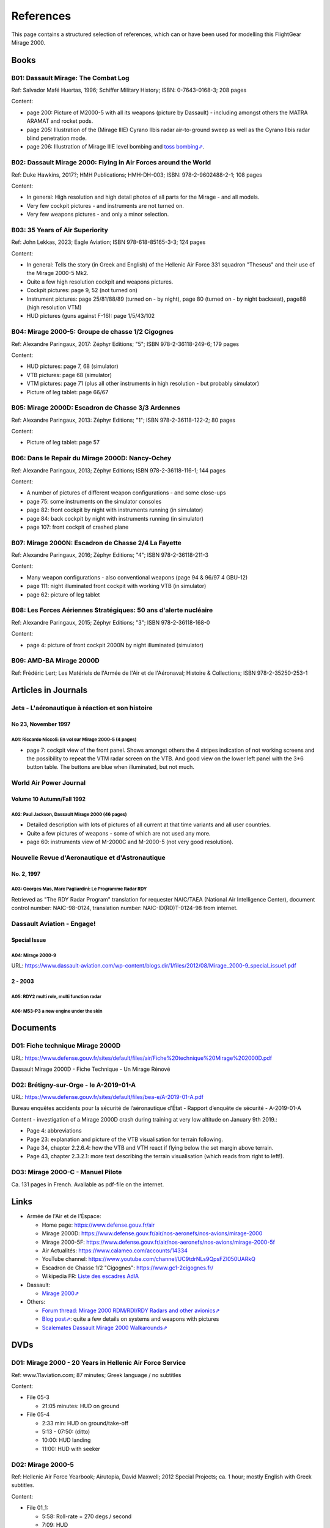 .. _link_chapter_references:

**********
References
**********

This page contains a structured selection of references, which can or have been used for modelling this FlightGear Mirage 2000.

Books
=====

B01: Dassault Mirage: The Combat Log
------------------------------------

Ref: Salvador Mafé Huertas, 1996; Schiffer Military History; ISBN: 0-7643-0168-3; 208 pages

Content:

* page 200: Picture of M2000-5 with all its weapons (picture by Dassault) - including amongst others the MATRA ARAMAT and rocket pods.
* page 205: Illustration of the (Mirage IIIE) Cyrano Ilbis radar air-to-ground sweep as well as the Cyrano Ilbis radar blind penetration mode.
* page 206: Illustration of Mirage IIIE level bombing and `toss bombing⇗ <https://en.wikipedia.org/wiki/Toss_bombing>`_.


B02: Dassault Mirage 2000: Flying in Air Forces around the World
----------------------------------------------------------------

Ref: Duke Hawkins, 2017?; HMH Publications; HMH-DH-003; ISBN: 978-2-9602488-2-1; 108 pages

Content:

* In general: High resolution and high detail photos of all parts for the Mirage - and all models.
* Very few cockpit pictures - and instruments are not turned on.
* Very few weapons pictures - and only a minor selection.


B03: 35 Years of Air Superiority
--------------------------------

Ref: John Lekkas, 2023; Eagle Aviation; ISBN 978-618-85165-3-3; 124 pages

Content:

* In general: Tells the story (in Greek and English) of the Hellenic Air Force 331 squadron "Theseus" and their use of the Mirage 2000-5 Mk2.
* Quite a few high resolution cockpit and weapons pictures.
* Cockpit pictures: page 9, 52 (not turned on)
* Instrument pictures: page 25/81/88/89 (turned on - by night), page 80 (turned on - by night backseat), page88 (high resolution VTM)
* HUD pictures (guns against F-16): page 1/5/43/102


B04: Mirage 2000-5: Groupe de chasse 1/2 Cigognes
-------------------------------------------------

Ref: Alexandre Paringaux, 2017: Zéphyr Editions; "5"; ISBN 978-2-36118-249-6; 179 pages

Content:

* HUD pictures: page 7, 68 (simulator)
* VTB pictures: page 68 (simulator)
* VTM pictures: page 71 (plus all other instruments in high resolution - but probably simulator)
* Picture of leg tablet: page 66/67


B05: Mirage 2000D: Escadron de Chasse 3/3 Ardennes
--------------------------------------------------

Ref: Alexandre Paringaux, 2013: Zéphyr Editions; "1"; ISBN 978-2-36118-122-2; 80 pages

Content:

* Picture of leg tablet: page 57


B06: Dans le Repair du Mirage 2000D: Nancy-Ochey
------------------------------------------------

Ref: Alexandre Paringaux, 2013; Zéphyr Editions; ISBN 978-2-36118-116-1; 144 pages

Content:

* A number of pictures of different weapon configurations - and some close-ups
* page 75: some instruments on the simulator consoles
* page 82: front cockpit by night with instruments running (in simulator)
* page 84: back cockpit by night with instruments running (in simulator)
* page 107: front cockpit of crashed plane


B07: Mirage 2000N: Escadron de Chasse 2/4 La Fayette
----------------------------------------------------

Ref: Alexandre Paringaux, 2016; Zéphyr Editions; "4"; ISBN 978-2-36118-211-3

Content:

* Many weapon configurations - also conventional weapons (page 94 & 96/97 4 GBU-12)
* page 111: night illuminated front cockpit with working VTB (in simulator)
* page 62: picture of leg tablet


B08: Les Forces Aériennes Stratégiques: 50 ans d'alerte nucléaire
-----------------------------------------------------------------

Ref: Alexandre Paringaux, 2015; Zéphyr Editions; "3"; ISBN 978-2-36118-168-0

Content:

* page 4: picture of front cockpit 2000N by night illuminated (simulator)


B09: AMD-BA Mirage 2000D
------------------------

Ref: Frédéric Lert; Les Matériels de l'Armée de l'Air et de l'Aéronaval; Histoire & Collections; ISBN 978-2-35250-253-1


Articles in Journals
====================

Jets - L'aéronautique à réaction et son histoire
------------------------------------------------

No 23, November 1997
^^^^^^^^^^^^^^^^^^^^

A01: Riccardo Niccoli: En vol sur Mirage 2000-5 (4 pages)
'''''''''''''''''''''''''''''''''''''''''''''''''''''''''

* page 7: cockpit view of the front panel. Shows amongst others the 4 stripes indication of not working screens and the possibility to repeat the VTM radar screen on the VTB. And good view on the lower left panel with the 3*6 button table. The buttons are blue when illuminated, but not much.


World Air Power Journal
-----------------------

Volume 10 Autumn/Fall 1992
^^^^^^^^^^^^^^^^^^^^^^^^^^

A02: Paul Jackson, Dassault Mirage 2000 (46 pages)
''''''''''''''''''''''''''''''''''''''''''''''''''

* Detailed description with lots of pictures of all current at that time variants and all user countries.
* Quite a few pictures of weapons - some of which are not used any more.
* page 60: instruments view of M-2000C and M-2000-5 (not very good resolution).


Nouvelle Revue d'Aeronautique et d'Astronautique
------------------------------------------------

No. 2, 1997
^^^^^^^^^^^

A03: Georges Mas, Marc Pagliardini: Le Programme Radar RDY
''''''''''''''''''''''''''''''''''''''''''''''''''''''''''

Retrieved as "The RDY Radar Program" translation for requester NAIC/TAEA (National Air Intelligence Center), document control number: NAIC-98-0124, translation number: NAIC-ID(RD)T-0124-98 from internet.


Dassault Aviation - Engage!
---------------------------

Special Issue
^^^^^^^^^^^^^

A04: Mirage 2000-9
''''''''''''''''''

URL: https://www.dassault-aviation.com/wp-content/blogs.dir/1/files/2012/08/Mirage_2000-9_special_issue1.pdf

2 - 2003
^^^^^^^^

A05: RDY2 multi role, multi function radar
''''''''''''''''''''''''''''''''''''''''''

A06: M53-P3 a new engine under the skin
'''''''''''''''''''''''''''''''''''''''


Documents
============================

D01: Fiche technique Mirage 2000D
---------------------------------

URL: https://www.defense.gouv.fr/sites/default/files/air/Fiche%20technique%20Mirage%202000D.pdf

Dassault Mirage 2000D - Fiche Technique - Un Mirage Rénové


D02: Brétigny-sur-Orge - le A-2019-01-A
---------------------------------------

URL: https://www.defense.gouv.fr/sites/default/files/bea-e/A-2019-01-A.pdf

Bureau enquêtes accidents pour la sécurité de l’aéronautique d’État - Rapport d’enquête de sécurité - A-2019-01-A

Content - investigation of a Mirage 2000D crash during training at very low altitude on January 9th 2019.:

* Page 4: abbreviations
* Page 23: explanation and picture of the VTB visualisation for terrain following.
* Page 34, chapter 2.2.6.4: how the VTB and VTH react if flying below the set margin above terrain.
* Page 43, chapter 2.3.2.1: more text describing the terrain visualisation (which reads from right to left!).


D03: Mirage 2000-C - Manuel Pilote
----------------------------------

Ca. 131 pages in French. Available as pdf-file on the internet.


Links
=====

* Armée de l'Air et de l'Éspace:

  * Home page: https://www.defense.gouv.fr/air
  * Mirage 2000D: https://www.defense.gouv.fr/air/nos-aeronefs/nos-avions/mirage-2000
  * Mirage 2000-5F: https://www.defense.gouv.fr/air/nos-aeronefs/nos-avions/mirage-2000-5f
  * Air Actualités: https://www.calameo.com/accounts/14334
  * YouTube channel: https://www.youtube.com/channel/UC9tdrNLs9QpsFZI050UARkQ
  * Escadron de Chasse 1/2 "Cigognes": https://www.gc1-2cigognes.fr/
  * Wikipedia FR: `Liste des escadres AdlA <https://fr.wikipedia.org/wiki/Liste_des_escadres_de_l%27Arm%C3%A9e_de_l%27air_fran%C3%A7aise>`_

* Dassault:

  * `Mirage 2000⇗ <https://www.dassault-aviation.com/en/defense/customer-support/operational-aircraft/mirage-2000/>`_

* Others:

  * `Forum thread: Mirage 2000 RDM/RDI/RDY Radars and other avionics⇗ <https://www.secretprojects.co.uk/threads/mirage-2000-rdm-rdi-rdy-radars-and-other-avionics.37018/>`_
  * `Blog post⇗ <https://blog.naver.com/PostView.nhn?blogId=pwrangshion&logNo=110120276719>`_: quite a few details on systems and weapons with pictures
  * `Scalemates Dassault Mirage 2000 Walkarounds⇗ <https://www.scalemates.com/search.php?fkSECTION%5B%5D=Walkarounds&q=Dassault+Mirage+2000>`_

DVDs
====

D01: Mirage 2000 - 20 Years in Hellenic Air Force Service
---------------------------------------------------------

Ref: www.11aviation.com; 87 minutes; Greek language / no subtitles

Content:

* File 05-3

  * 21:05 minutes: HUD on ground
* File 05-4

  * 2:33 min: HUD on ground/take-off
  * 5:13 - 07:50: (ditto)
  * 10:00: HUD landing
  * 11:00: HUD with seeker

D02: Mirage 2000-5
------------------

Ref: Hellenic Air Force Yearbook; Airutopia, David Maxwell; 2012 Special Projects; ca. 1 hour; mostly English with Greek subtitles.

Content:

* File 01_1:

  * 5:58: Roll-rate = 270 degs / second
  * 7:09: HUD
  * 27:45/28:21/20:03-29:24: target in HUD
* File 01_2:

  * 16:20: startup with engine gauge instrument
  * 18:00: weapons page display
  * 19:14: attitude page display
  * 19:21: VTB tactical display
  * 19:30: Navigation page display
* File 01_3:

  * 10:01 / 11:04: Backseater HUD


YouTube Videos
==============

Y01: Mirage 2000 Planète Science
--------------------------------

URL: https://www.youtube.com/watch?v=MoVsmaIs_pU

Content:

* At around 9 minutes for ca. 2 minutes: live images of the 5 screens


Y02: DGA : Le Mirage 2000B qui se prenait pour un Rafale
--------------------------------------------------------

URL: https://www.youtube.com/watch?v=a5ZwYXixT28

Content:

* At around 6 minutes for ca. 1 minutes (and also before and after) close-up pictures of the CC422 gun-pod


Y03: Le Mirage 2000 - Documentaire sur l'aviation
-------------------------------------------------

URL: https://www.youtube.com/watch?v=jDCxWEynbu4

Content:

* At around 21:30 for ca. 15 seconds live pictures left MFD (in simulator)


Y04: AB Moteurs Mirage 2000
---------------------------

URL: https://www.youtube.com/watch?v=bFHF9j_LvPk

Content:

* From around 29-41 minutes (with interruptions): walk-through of the cockpit, which gives a good insight into the French terms used.
* Some live footage of HUD here and there.


Y05: Le Mirage 2000
-------------------

URL: https://www.youtube.com/watch?v=YjI7Tg75MD8

Content:

* Presentation of the -C, -5 and N versions.
* Around 21:26: HUD in weapons mode shooting (Mirage 2000-5)


Y06: Mirage 2000 D : un appareil CRUCIAL avant le "tout-RAFALE"
---------------------------------------------------------------

URL: https://www.youtube.com/watch?v=uVWe9SUecsw

Content:

* Rénovation mi-vie (RMV) incl. description of the different pods (ATLIS, PDL-CTS, DAMOCLES, TALIOS) and the related guided weapons
* Around 11:03: photo of 2 loads for RM, one of them having a CC422 pod, 2 GBU and two MK82.
* At 15:15: backseat cockpit with new big screen


Y07: L'HISTOIRE des FANTASTIQUES MIRAGE de Dassault - doc complet (III, 5, 50, G, IV, F1, 2000)
-----------------------------------------------------------------------------------------------

URL: https://www.youtube.com/watch?v=GSDRy0jYgA0

Content:

* From around 48:01 until 1:07:10: M2000
* At around 1:05:01: HUD in weapons mode from Greek/Turkish M2000 vs. F-16 fight.


Y08: Mirage 2000 Cockpit - Documentaire avion de chasse Dassault
----------------------------------------------------------------

URL: https://www.youtube.com/watch?v=zqENHPav5P4

Content:

* Commented walk-through of the cockpit (displays black) of a M-2000C - close up


Y09: Mirage 2000 pour l' Ukraine? Mieux comprendre les rumeurs
--------------------------------------------------------------

URL: https://www.youtube.com/watch?v=GrNu8qAJ16s


Y10: A Mirage 2000 fires its cannon! A first
--------------------------------------------

URL: https://www.youtube.com/watch?v=UB4Dl1hhHUc

Content:

* 04:48: Overview of the firing range with different targets
* 09:03: VTB image with and without LINK16
